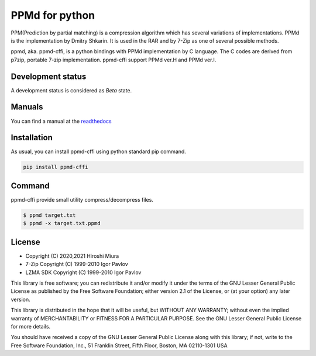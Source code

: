 ===============
PPMd for python
===============

.. image:: https://readthedocs.org/projects/ppmd-cffi/badge/?version=latest
  :target: https://ppmd-cffi.readthedocs.io/en/latest/?badge=latest

.. image:: https://badge.fury.io/py/ppmd-cffi.svg
  :target: https://badge.fury.io/py/ppmd-cffi

.. image:: https://github.com/miurahr/ppmd/workflows/Run%20Tox%20tests/badge.svg
  :target: https://github.com/miurahr/ppmd/actions

.. image:: https://coveralls.io/repos/github/miurahr/ppmd/badge.svg?branch=main
  :target: https://coveralls.io/github/miurahr/ppmd?branch=main



PPM(Prediction by partial matching) is a compression algorithm which has several variations of implementations.
PPMd is the implementation by Dmitry Shkarin. It is used in the RAR and by 7-Zip as one of several possible methods.

ppmd, aka. ppmd-cffi, is a python bindings with PPMd implementation by C language.
The C codes are derived from p7zip, portable 7-zip implementation.
ppmd-cffi support PPMd ver.H and PPMd ver.I.

Development status
==================

A development status is considered as `Beta` state.

Manuals
=======

You can find a manual at the readthedocs_

.. _readthedocs: https://ppmd-cffi.readthedocs.io/en/latest/user_guide.html


Installation
============

As usual, you can install ppmd-cffi using python standard pip command.

.. code-block::

    pip install ppmd-cffi


Command
=======

ppmd-cffi provide small utility compress/decompress files.

.. code-block::

    $ ppmd target.txt
    $ ppmd -x target.txt.ppmd


License
=======

* Copyright (C) 2020,2021 Hiroshi Miura

* 7-Zip Copyright (C) 1999-2010 Igor Pavlov
* LZMA SDK Copyright (C) 1999-2010 Igor Pavlov

This library is free software; you can redistribute it and/or
modify it under the terms of the GNU Lesser General Public
License as published by the Free Software Foundation; either
version 2.1 of the License, or (at your option) any later version.

This library is distributed in the hope that it will be useful,
but WITHOUT ANY WARRANTY; without even the implied warranty of
MERCHANTABILITY or FITNESS FOR A PARTICULAR PURPOSE.  See the GNU
Lesser General Public License for more details.

You should have received a copy of the GNU Lesser General Public
License along with this library; if not, write to the Free Software
Foundation, Inc., 51 Franklin Street, Fifth Floor, Boston, MA
02110-1301  USA

